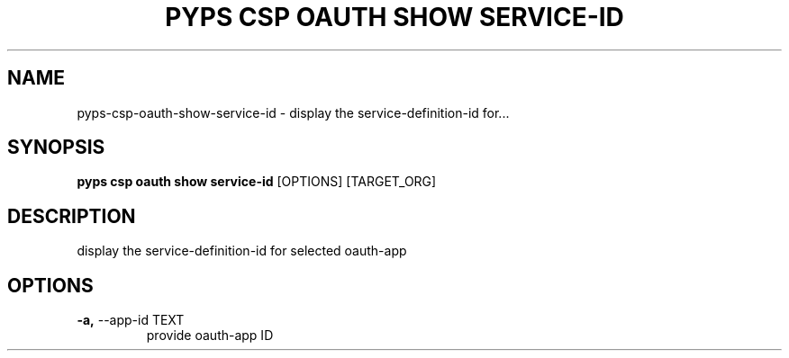 .TH "PYPS CSP OAUTH SHOW SERVICE-ID" "1" "2023-03-21" "1.0.0" "pyps csp oauth show service-id Manual"
.SH NAME
pyps\-csp\-oauth\-show\-service-id \- display the service-definition-id for...
.SH SYNOPSIS
.B pyps csp oauth show service-id
[OPTIONS] [TARGET_ORG]
.SH DESCRIPTION
display the service-definition-id for selected oauth-app
.SH OPTIONS
.TP
\fB\-a,\fP \-\-app\-id TEXT
provide oauth-app ID
